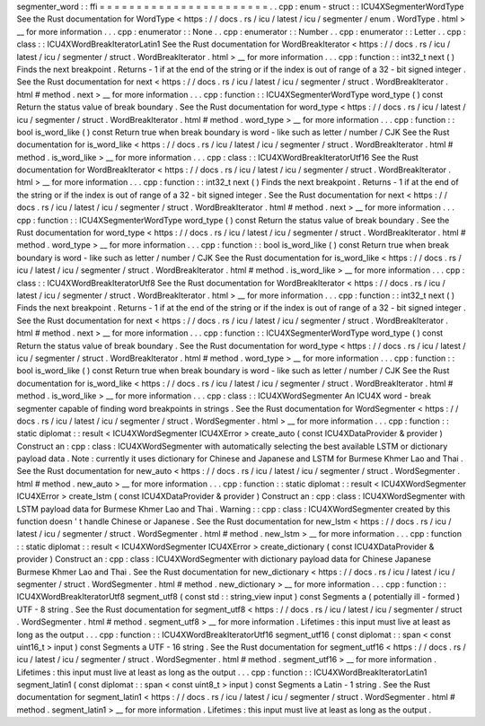 segmenter_word
:
:
ffi
=
=
=
=
=
=
=
=
=
=
=
=
=
=
=
=
=
=
=
=
=
=
=
.
.
cpp
:
enum
-
struct
:
:
ICU4XSegmenterWordType
See
the
Rust
documentation
for
WordType
<
https
:
/
/
docs
.
rs
/
icu
/
latest
/
icu
/
segmenter
/
enum
.
WordType
.
html
>
__
for
more
information
.
.
.
cpp
:
enumerator
:
:
None
.
.
cpp
:
enumerator
:
:
Number
.
.
cpp
:
enumerator
:
:
Letter
.
.
cpp
:
class
:
:
ICU4XWordBreakIteratorLatin1
See
the
Rust
documentation
for
WordBreakIterator
<
https
:
/
/
docs
.
rs
/
icu
/
latest
/
icu
/
segmenter
/
struct
.
WordBreakIterator
.
html
>
__
for
more
information
.
.
.
cpp
:
function
:
:
int32_t
next
(
)
Finds
the
next
breakpoint
.
Returns
-
1
if
at
the
end
of
the
string
or
if
the
index
is
out
of
range
of
a
32
-
bit
signed
integer
.
See
the
Rust
documentation
for
next
<
https
:
/
/
docs
.
rs
/
icu
/
latest
/
icu
/
segmenter
/
struct
.
WordBreakIterator
.
html
#
method
.
next
>
__
for
more
information
.
.
.
cpp
:
function
:
:
ICU4XSegmenterWordType
word_type
(
)
const
Return
the
status
value
of
break
boundary
.
See
the
Rust
documentation
for
word_type
<
https
:
/
/
docs
.
rs
/
icu
/
latest
/
icu
/
segmenter
/
struct
.
WordBreakIterator
.
html
#
method
.
word_type
>
__
for
more
information
.
.
.
cpp
:
function
:
:
bool
is_word_like
(
)
const
Return
true
when
break
boundary
is
word
-
like
such
as
letter
/
number
/
CJK
See
the
Rust
documentation
for
is_word_like
<
https
:
/
/
docs
.
rs
/
icu
/
latest
/
icu
/
segmenter
/
struct
.
WordBreakIterator
.
html
#
method
.
is_word_like
>
__
for
more
information
.
.
.
cpp
:
class
:
:
ICU4XWordBreakIteratorUtf16
See
the
Rust
documentation
for
WordBreakIterator
<
https
:
/
/
docs
.
rs
/
icu
/
latest
/
icu
/
segmenter
/
struct
.
WordBreakIterator
.
html
>
__
for
more
information
.
.
.
cpp
:
function
:
:
int32_t
next
(
)
Finds
the
next
breakpoint
.
Returns
-
1
if
at
the
end
of
the
string
or
if
the
index
is
out
of
range
of
a
32
-
bit
signed
integer
.
See
the
Rust
documentation
for
next
<
https
:
/
/
docs
.
rs
/
icu
/
latest
/
icu
/
segmenter
/
struct
.
WordBreakIterator
.
html
#
method
.
next
>
__
for
more
information
.
.
.
cpp
:
function
:
:
ICU4XSegmenterWordType
word_type
(
)
const
Return
the
status
value
of
break
boundary
.
See
the
Rust
documentation
for
word_type
<
https
:
/
/
docs
.
rs
/
icu
/
latest
/
icu
/
segmenter
/
struct
.
WordBreakIterator
.
html
#
method
.
word_type
>
__
for
more
information
.
.
.
cpp
:
function
:
:
bool
is_word_like
(
)
const
Return
true
when
break
boundary
is
word
-
like
such
as
letter
/
number
/
CJK
See
the
Rust
documentation
for
is_word_like
<
https
:
/
/
docs
.
rs
/
icu
/
latest
/
icu
/
segmenter
/
struct
.
WordBreakIterator
.
html
#
method
.
is_word_like
>
__
for
more
information
.
.
.
cpp
:
class
:
:
ICU4XWordBreakIteratorUtf8
See
the
Rust
documentation
for
WordBreakIterator
<
https
:
/
/
docs
.
rs
/
icu
/
latest
/
icu
/
segmenter
/
struct
.
WordBreakIterator
.
html
>
__
for
more
information
.
.
.
cpp
:
function
:
:
int32_t
next
(
)
Finds
the
next
breakpoint
.
Returns
-
1
if
at
the
end
of
the
string
or
if
the
index
is
out
of
range
of
a
32
-
bit
signed
integer
.
See
the
Rust
documentation
for
next
<
https
:
/
/
docs
.
rs
/
icu
/
latest
/
icu
/
segmenter
/
struct
.
WordBreakIterator
.
html
#
method
.
next
>
__
for
more
information
.
.
.
cpp
:
function
:
:
ICU4XSegmenterWordType
word_type
(
)
const
Return
the
status
value
of
break
boundary
.
See
the
Rust
documentation
for
word_type
<
https
:
/
/
docs
.
rs
/
icu
/
latest
/
icu
/
segmenter
/
struct
.
WordBreakIterator
.
html
#
method
.
word_type
>
__
for
more
information
.
.
.
cpp
:
function
:
:
bool
is_word_like
(
)
const
Return
true
when
break
boundary
is
word
-
like
such
as
letter
/
number
/
CJK
See
the
Rust
documentation
for
is_word_like
<
https
:
/
/
docs
.
rs
/
icu
/
latest
/
icu
/
segmenter
/
struct
.
WordBreakIterator
.
html
#
method
.
is_word_like
>
__
for
more
information
.
.
.
cpp
:
class
:
:
ICU4XWordSegmenter
An
ICU4X
word
-
break
segmenter
capable
of
finding
word
breakpoints
in
strings
.
See
the
Rust
documentation
for
WordSegmenter
<
https
:
/
/
docs
.
rs
/
icu
/
latest
/
icu
/
segmenter
/
struct
.
WordSegmenter
.
html
>
__
for
more
information
.
.
.
cpp
:
function
:
:
static
diplomat
:
:
result
<
ICU4XWordSegmenter
ICU4XError
>
create_auto
(
const
ICU4XDataProvider
&
provider
)
Construct
an
:
cpp
:
class
:
ICU4XWordSegmenter
with
automatically
selecting
the
best
available
LSTM
or
dictionary
payload
data
.
Note
:
currently
it
uses
dictionary
for
Chinese
and
Japanese
and
LSTM
for
Burmese
Khmer
Lao
and
Thai
.
See
the
Rust
documentation
for
new_auto
<
https
:
/
/
docs
.
rs
/
icu
/
latest
/
icu
/
segmenter
/
struct
.
WordSegmenter
.
html
#
method
.
new_auto
>
__
for
more
information
.
.
.
cpp
:
function
:
:
static
diplomat
:
:
result
<
ICU4XWordSegmenter
ICU4XError
>
create_lstm
(
const
ICU4XDataProvider
&
provider
)
Construct
an
:
cpp
:
class
:
ICU4XWordSegmenter
with
LSTM
payload
data
for
Burmese
Khmer
Lao
and
Thai
.
Warning
:
:
cpp
:
class
:
ICU4XWordSegmenter
created
by
this
function
doesn
'
t
handle
Chinese
or
Japanese
.
See
the
Rust
documentation
for
new_lstm
<
https
:
/
/
docs
.
rs
/
icu
/
latest
/
icu
/
segmenter
/
struct
.
WordSegmenter
.
html
#
method
.
new_lstm
>
__
for
more
information
.
.
.
cpp
:
function
:
:
static
diplomat
:
:
result
<
ICU4XWordSegmenter
ICU4XError
>
create_dictionary
(
const
ICU4XDataProvider
&
provider
)
Construct
an
:
cpp
:
class
:
ICU4XWordSegmenter
with
dictionary
payload
data
for
Chinese
Japanese
Burmese
Khmer
Lao
and
Thai
.
See
the
Rust
documentation
for
new_dictionary
<
https
:
/
/
docs
.
rs
/
icu
/
latest
/
icu
/
segmenter
/
struct
.
WordSegmenter
.
html
#
method
.
new_dictionary
>
__
for
more
information
.
.
.
cpp
:
function
:
:
ICU4XWordBreakIteratorUtf8
segment_utf8
(
const
std
:
:
string_view
input
)
const
Segments
a
(
potentially
ill
-
formed
)
UTF
-
8
string
.
See
the
Rust
documentation
for
segment_utf8
<
https
:
/
/
docs
.
rs
/
icu
/
latest
/
icu
/
segmenter
/
struct
.
WordSegmenter
.
html
#
method
.
segment_utf8
>
__
for
more
information
.
Lifetimes
:
this
input
must
live
at
least
as
long
as
the
output
.
.
.
cpp
:
function
:
:
ICU4XWordBreakIteratorUtf16
segment_utf16
(
const
diplomat
:
:
span
<
const
uint16_t
>
input
)
const
Segments
a
UTF
-
16
string
.
See
the
Rust
documentation
for
segment_utf16
<
https
:
/
/
docs
.
rs
/
icu
/
latest
/
icu
/
segmenter
/
struct
.
WordSegmenter
.
html
#
method
.
segment_utf16
>
__
for
more
information
.
Lifetimes
:
this
input
must
live
at
least
as
long
as
the
output
.
.
.
cpp
:
function
:
:
ICU4XWordBreakIteratorLatin1
segment_latin1
(
const
diplomat
:
:
span
<
const
uint8_t
>
input
)
const
Segments
a
Latin
-
1
string
.
See
the
Rust
documentation
for
segment_latin1
<
https
:
/
/
docs
.
rs
/
icu
/
latest
/
icu
/
segmenter
/
struct
.
WordSegmenter
.
html
#
method
.
segment_latin1
>
__
for
more
information
.
Lifetimes
:
this
input
must
live
at
least
as
long
as
the
output
.
